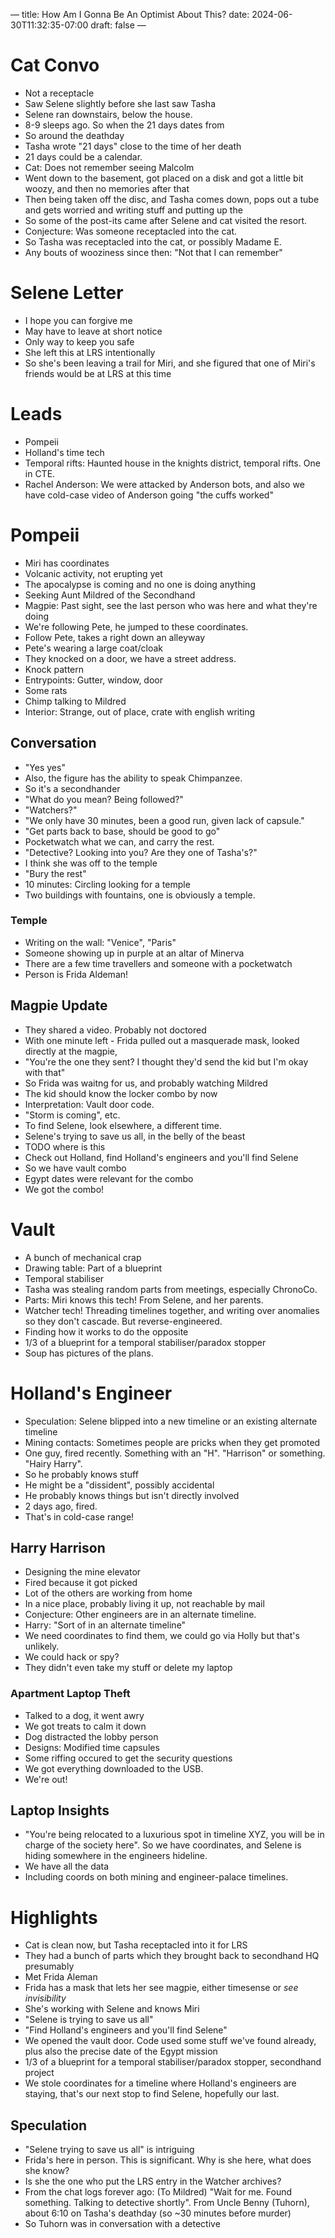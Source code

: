 ---
title: How Am I Gonna Be An Optimist About This?
date: 2024-06-30T11:32:35-07:00
draft: false
---

* Cat Convo
- Not a receptacle
- Saw Selene slightly before she last saw Tasha
- Selene ran downstairs, below the house.
- 8-9 sleeps ago. So when the 21 days dates from
- So around the deathday
- Tasha wrote "21 days" close to the time of her death
- 21 days could be a calendar.
- Cat: Does not remember seeing Malcolm
- Went down to the basement, got placed on a disk and got a little bit woozy, and then no memories after that
- Then being taken off the disc, and Tasha comes down, pops out a tube and gets worried and writing stuff and putting up the
- So some of the post-its came after Selene and cat visited the resort.
- Conjecture: Was someone receptacled into the cat.
- So Tasha was receptacled into the cat, or possibly Madame E.
- Any bouts of wooziness since then: "Not that I can remember"
* Selene Letter
- I hope you can forgive me
- May have to leave at short notice
- Only way to keep you safe
- She left this at LRS intentionally
- So she's been leaving a trail for Miri, and she figured that one of Miri's friends would be at LRS at this time
* Leads
- Pompeii
- Holland's time tech
- Temporal rifts: Haunted house in the knights district, temporal rifts. One in CTE.
- Rachel Anderson: We were attacked by Anderson bots, and also we have cold-case video of Anderson going "the cuffs worked"
* Pompeii
- Miri has coordinates
- Volcanic activity, not erupting yet
- The apocalypse is coming and no one is doing anything
- Seeking Aunt Mildred of the Secondhand
- Magpie: Past sight, see the last person who was here and what they're doing
- We're following Pete, he jumped to these coordinates.
- Follow Pete, takes a right down an alleyway
- Pete's wearing a large coat/cloak
- They knocked on a door, we have a street address.
- Knock pattern
- Entrypoints: Gutter, window, door
- Some rats
- Chimp talking to Mildred
- Interior: Strange, out of place, crate with english writing
** Conversation
- "Yes yes"
- Also, the figure has the ability to speak Chimpanzee.
- So it's a secondhander
- "What do you mean? Being followed?"
- "Watchers?"
- "We only have 30 minutes, been a good run, given lack of capsule."
- "Get parts back to base, should be good to go"
- Pocketwatch what we can, and carry the rest.
- "Detective? Looking into you? Are they one of Tasha's?"
- I think she was off to the temple
- "Bury the rest"
- 10 minutes: Circling looking for a temple
- Two buildings with fountains, one is obviously a temple.
*** Temple
- Writing on the wall: "Venice", "Paris"
- Someone showing up in purple at an altar of Minerva
- There are a few time travellers and someone with a pocketwatch
- Person is Frida Aldeman!
** Magpie Update
- They shared a video. Probably not doctored
- With one minute left - Frida pulled out a masquerade mask, looked directly at the magpie,
- "You're the one they sent? I thought they'd send the kid but I'm okay with that"
- So Frida was waitng for us, and probably watching Mildred
- The kid should know the locker combo by now
- Interpretation: Vault door code.
- "Storm is coming", etc.
- To find Selene, look elsewhere, a different time.
- Selene's trying to save us all, in the belly of the beast
- TODO where is this
- Check out Holland, find Holland's engineers and you'll find Selene
- So we have vault combo
- Egypt dates were relevant for the combo
- We got the combo!

* Vault
- A bunch of mechanical crap
- Drawing table: Part of a blueprint
- Temporal stabiliser
- Tasha was stealing random parts from meetings, especially ChronoCo.
- Parts: Miri knows this tech! From Selene, and her parents.
- Watcher tech! Threading timelines together, and writing over anomalies so they don't cascade. But reverse-engineered.
- Finding how it works to do the opposite
- 1/3 of a blueprint for a temporal stabiliser/paradox stopper
- Soup has pictures of the plans.
* Holland's Engineer
- Speculation: Selene blipped into a new timeline or an existing alternate timeline
- Mining contacts: Sometimes people are pricks when they get promoted
- One guy, fired recently. Something with an "H". "Harrison" or something. "Hairy Harry".
- So he probably knows stuff
- He might be a "dissident", possibly accidental
- He probably knows things but isn't directly involved
- 2 days ago, fired.
- That's in cold-case range!

** Harry Harrison
- Designing the mine elevator
- Fired because it got picked
- Lot of the others are working from home
- In a nice place, probably living it up, not reachable by mail
- Conjecture: Other engineers are in an alternate timeline.
- Harry: "Sort of in an alternate timeline"
- We need coordinates to find them, we could go via Holly but that's unlikely.
- We could hack or spy?
- They didn't even take my stuff or delete my laptop

*** Apartment Laptop Theft
- Talked to a dog, it went awry
- We got treats to calm it down
- Dog distracted the lobby person
- Designs: Modified time capsules
- Some riffing occured to get the security questions
- We got everything downloaded to the USB.
- We're out!

** Laptop Insights
- "You're being relocated to a luxurious spot in timeline XYZ, you will be in charge of the society here". So we have coordinates, and Selene is hiding somewhere in the engineers hideline.
- We have all the data
- Including coords on both mining and engineer-palace timelines.
* Highlights
- Cat is clean now, but Tasha receptacled into it for LRS
- They had a bunch of parts which they brought back to secondhand HQ presumably
- Met Frida Aleman
- Frida has a mask that lets her see magpie, either timesense or /see invisibility/
- She's working with Selene and knows Miri
- "Selene is trying to save us all"
- "Find Holland's engineers and you'll find Selene"
- We opened the vault door. Code used some stuff we've found already, plus also the precise date of the Egypt mission
- 1/3 of a blueprint for a temporal stabiliser/paradox stopper, secondhand project
- We stole coordinates for a timeline where Holland's engineers are staying, that's our next stop to find Selene, hopefully our last.
** Speculation
- "Selene trying to save us all" is intriguing
- Frida's here in person. This is significant. Why is she here, what does she know?
- Is she the one who put the LRS entry in the Watcher archives?
- From the chat logs forever ago: (To Mildred) "Wait for me. Found something. Talking to detective shortly". From Uncle Benny (Tuhorn), about 6:10 on Tasha's deathday (so ~30 minutes before murder)
- So Tuhorn was in conversation with a detective
